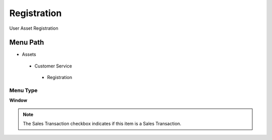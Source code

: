 
.. _functional-guide/menu/registration:

============
Registration
============

User Asset Registration

Menu Path
=========


* Assets

 * Customer Service

  * Registration

Menu Type
---------
\ **Window**\ 

.. note::
    The Sales Transaction checkbox indicates if this item is a Sales Transaction.


.. seealso::
    :ref:`functional-guidewindow-registration`
